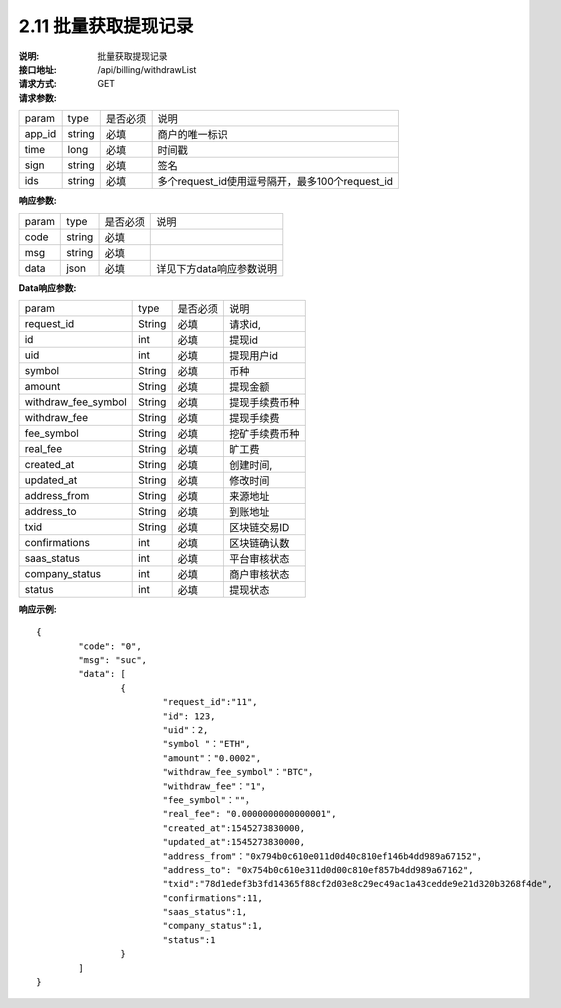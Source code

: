 
2.11 批量获取提现记录
~~~~~~~~~~~~~~~~~~~~~~~~
:说明: 批量获取提现记录
:接口地址: /api/billing/withdrawList
:请求方式: GET
:请求参数:

======= ======= ======== =================================================
param	type	是否必须	说明
app_id	string	必填	商户的唯一标识
time	long	必填	时间戳
sign	string	必填	签名
ids	string	必填	多个request_id使用逗号隔开，最多100个request_id
======= ======= ======== =================================================

:响应参数:

======= ======= ======== =================================================
param	type	是否必须	说明
code	string	必填	
msg	string	必填	
data	json	必填	详见下方data响应参数说明
======= ======= ======== =================================================

:Data响应参数:

===================== ======= ======== =================================================
param                 type    是否必须  说明
request_id            String  必填      请求id,
id                    int     必填      提现id
uid                   int     必填      提现用户id
symbol                String  必填      币种
amount                String  必填      提现金额
withdraw_fee_symbol   String  必填      提现手续费币种
withdraw_fee          String  必填      提现手续费
fee_symbol            String  必填      挖矿手续费币种
real_fee              String  必填      旷工费
created_at            String  必填      创建时间,
updated_at            String  必填      修改时间
address_from          String  必填      来源地址
address_to            String  必填      到账地址
txid                  String  必填      区块链交易ID
confirmations         int     必填      区块链确认数
saas_status           int     必填      平台审核状态
company_status        int     必填      商户审核状态
status                int     必填      提现状态
===================== ======= ======== =================================================

:响应示例:

::

	{
		"code": "0",
		"msg": "suc",
		"data": [
			{ 
				"request_id":"11",
				"id": 123,
				"uid"：2,
				"symbol "："ETH",
				"amount"："0.0002",
				"withdraw_fee_symbol"："BTC"，
				"withdraw_fee"："1"，
				"fee_symbol"：""，
				"real_fee": "0.0000000000000001",
				"created_at":1545273830000,
				"updated_at":1545273830000,
				"address_from"："0x794b0c610e011d0d40c810ef146b4dd989a67152"，
				"address_to": "0x754b0c610e311d0d00c810ef857b4dd989a67162",
				"txid":"78d1edef3b3fd14365f88cf2d03e8c29ec49ac1a43cedde9e21d320b3268f4de",
				"confirmations":11,
				"saas_status":1,
				"company_status":1,
				"status":1
			}
		]
	}

